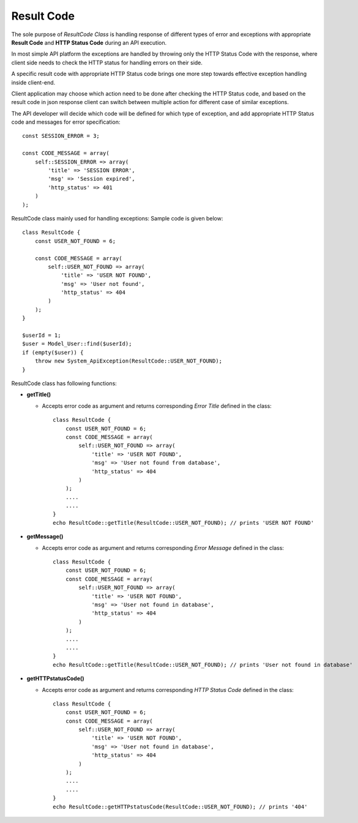 #############
Result Code
#############

The sole purpose of *ResultCode Class* is handling response of different types of error and exceptions with appropriate **Result Code** and **HTTP Status Code** during an API execution.

In most simple API platform the exceptions are handled by throwing only the HTTP Status Code with the response, 
where client side needs to check the HTTP status for handling errors on their side. 

A specific result code with appropriate HTTP Status code brings one more step towards effective exception handling inside client-end. 

Client application may choose which action need to be done after checking the HTTP Status code, and based on the result code in json response client can switch between multiple 
action for different case of similar exceptions. 

The API developer will decide which code will be defined for which type of exception, and add appropriate HTTP Status code and messages for error specification::

    const SESSION_ERROR = 3;

    const CODE_MESSAGE = array(
        self::SESSION_ERROR => array(
            'title' => 'SESSION ERROR',
            'msg' => 'Session expired',
            'http_status' => 401
        )
    );

ResultCode class mainly used for handling exceptions: Sample code is given below::

    class ResultCode {
        const USER_NOT_FOUND = 6;

        const CODE_MESSAGE = array(
            self::USER_NOT_FOUND => array(
                'title' => 'USER NOT FOUND',
                'msg' => 'User not found',
                'http_status' => 404
            )
        );
    }
 
    $userId = 1;
    $user = Model_User::find($userId);
    if (empty($user)) {
        throw new System_ApiException(ResultCode::USER_NOT_FOUND);
    }

ResultCode class has following functions: 

- **getTitle()**

  - Accepts error code as argument and returns corresponding *Error Title* defined in the class::

        class ResultCode {
            const USER_NOT_FOUND = 6;
            const CODE_MESSAGE = array(
                self::USER_NOT_FOUND => array(
                    'title' => 'USER NOT FOUND',
                    'msg' => 'User not found from database',
                    'http_status' => 404
                )
            );
            ....
            ....
        }
        echo ResultCode::getTitle(ResultCode::USER_NOT_FOUND); // prints 'USER NOT FOUND'

- **getMessage()**

  - Accepts error code as argument and returns corresponding *Error Message* defined in the class::

        class ResultCode {
            const USER_NOT_FOUND = 6;
            const CODE_MESSAGE = array(
                self::USER_NOT_FOUND => array(
                    'title' => 'USER NOT FOUND',
                    'msg' => 'User not found in database',
                    'http_status' => 404
                )
            );
            ....
            ....
        }
        echo ResultCode::getTitle(ResultCode::USER_NOT_FOUND); // prints 'User not found in database'

- **getHTTPstatusCode()**

  - Accepts error code as argument and returns corresponding *HTTP Status Code* defined in the class::

        class ResultCode {
            const USER_NOT_FOUND = 6;
            const CODE_MESSAGE = array(
                self::USER_NOT_FOUND => array(
                    'title' => 'USER NOT FOUND',
                    'msg' => 'User not found in database',
                    'http_status' => 404
                )
            );
            ....
            ....
        }
        echo ResultCode::getHTTPstatusCode(ResultCode::USER_NOT_FOUND); // prints '404'